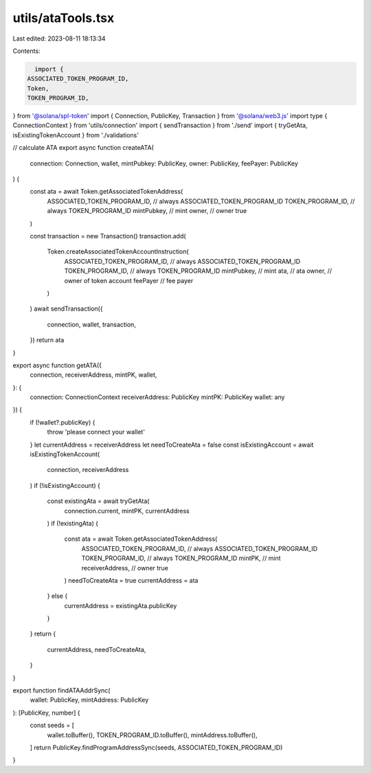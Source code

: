 utils/ataTools.tsx
==================

Last edited: 2023-08-11 18:13:34

Contents:

.. code-block:: tsx

    import {
  ASSOCIATED_TOKEN_PROGRAM_ID,
  Token,
  TOKEN_PROGRAM_ID,
} from '@solana/spl-token'
import { Connection, PublicKey, Transaction } from '@solana/web3.js'
import type { ConnectionContext } from 'utils/connection'
import { sendTransaction } from './send'
import { tryGetAta, isExistingTokenAccount } from './validations'

// calculate ATA
export async function createATA(
  connection: Connection,
  wallet,
  mintPubkey: PublicKey,
  owner: PublicKey,
  feePayer: PublicKey
) {
  const ata = await Token.getAssociatedTokenAddress(
    ASSOCIATED_TOKEN_PROGRAM_ID, // always ASSOCIATED_TOKEN_PROGRAM_ID
    TOKEN_PROGRAM_ID, // always TOKEN_PROGRAM_ID
    mintPubkey, // mint
    owner, // owner
    true
  )

  const transaction = new Transaction()
  transaction.add(
    Token.createAssociatedTokenAccountInstruction(
      ASSOCIATED_TOKEN_PROGRAM_ID, // always ASSOCIATED_TOKEN_PROGRAM_ID
      TOKEN_PROGRAM_ID, // always TOKEN_PROGRAM_ID
      mintPubkey, // mint
      ata, // ata
      owner, // owner of token account
      feePayer // fee payer
    )
  )
  await sendTransaction({
    connection,
    wallet,
    transaction,
  })
  return ata
}

export async function getATA({
  connection,
  receiverAddress,
  mintPK,
  wallet,
}: {
  connection: ConnectionContext
  receiverAddress: PublicKey
  mintPK: PublicKey
  wallet: any
}) {
  if (!wallet?.publicKey) {
    throw 'please connect your wallet'
  }
  let currentAddress = receiverAddress
  let needToCreateAta = false
  const isExistingAccount = await isExistingTokenAccount(
    connection,
    receiverAddress
  )
  if (!isExistingAccount) {
    const existingAta = await tryGetAta(
      connection.current,
      mintPK,
      currentAddress
    )
    if (!existingAta) {
      const ata = await Token.getAssociatedTokenAddress(
        ASSOCIATED_TOKEN_PROGRAM_ID, // always ASSOCIATED_TOKEN_PROGRAM_ID
        TOKEN_PROGRAM_ID, // always TOKEN_PROGRAM_ID
        mintPK, // mint
        receiverAddress, // owner
        true
      )
      needToCreateAta = true
      currentAddress = ata
    } else {
      currentAddress = existingAta.publicKey
    }
  }
  return {
    currentAddress,
    needToCreateAta,
  }
}

export function findATAAddrSync(
  wallet: PublicKey,
  mintAddress: PublicKey
): [PublicKey, number] {
  const seeds = [
    wallet.toBuffer(),
    TOKEN_PROGRAM_ID.toBuffer(),
    mintAddress.toBuffer(),
  ]
  return PublicKey.findProgramAddressSync(seeds, ASSOCIATED_TOKEN_PROGRAM_ID)
}


